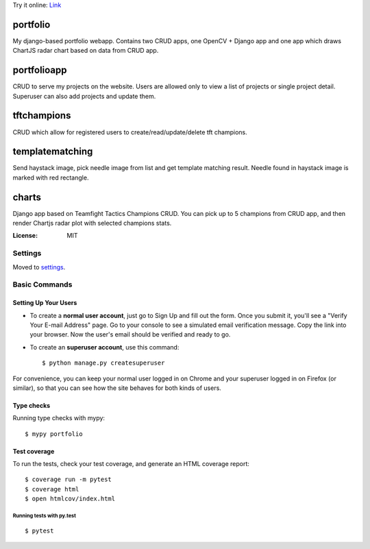 Try it online:
`Link <https://pompeiro.eu.pythonanywhere.com/>`_

portfolio
=========

My django-based portfolio webapp. Contains two CRUD apps, one OpenCV + Django app and one app which draws ChartJS radar chart based on data from CRUD app.

portfolioapp
=========

CRUD to serve my projects on the website. Users are allowed only to view a list of projects or single project detail. Superuser can also add projects and update them.

tftchampions
=========

CRUD which allow for registered users to create/read/update/delete tft champions.

templatematching
=========

Send haystack image, pick needle image from list and get template matching result. Needle found in haystack image is marked with red rectangle.

charts
=========

Django app based on Teamfight Tactics Champions CRUD. You can pick up to 5 champions from CRUD app, and then render Chartjs radar plot with selected champions stats.

.. image:: https://img.shields.io/badge/built%20with-Cookiecutter%20Django-ff69b4.svg?logo=cookiecutter
     :target: https://github.com/pydanny/cookiecutter-django/
     :alt: Built with Cookiecutter Django
.. image:: https://img.shields.io/badge/code%20style-black-000000.svg
     :target: https://github.com/ambv/black
     :alt: Black code style

:License: MIT

Settings
--------

Moved to settings_.

.. _settings: http://cookiecutter-django.readthedocs.io/en/latest/settings.html

Basic Commands
--------------

Setting Up Your Users
^^^^^^^^^^^^^^^^^^^^^

* To create a **normal user account**, just go to Sign Up and fill out the form. Once you submit it, you'll see a "Verify Your E-mail Address" page. Go to your console to see a simulated email verification message. Copy the link into your browser. Now the user's email should be verified and ready to go.

* To create an **superuser account**, use this command::

    $ python manage.py createsuperuser

For convenience, you can keep your normal user logged in on Chrome and your superuser logged in on Firefox (or similar), so that you can see how the site behaves for both kinds of users.

Type checks
^^^^^^^^^^^

Running type checks with mypy:

::

  $ mypy portfolio

Test coverage
^^^^^^^^^^^^^

To run the tests, check your test coverage, and generate an HTML coverage report::

    $ coverage run -m pytest
    $ coverage html
    $ open htmlcov/index.html

Running tests with py.test
~~~~~~~~~~~~~~~~~~~~~~~~~~

::

  $ pytest
